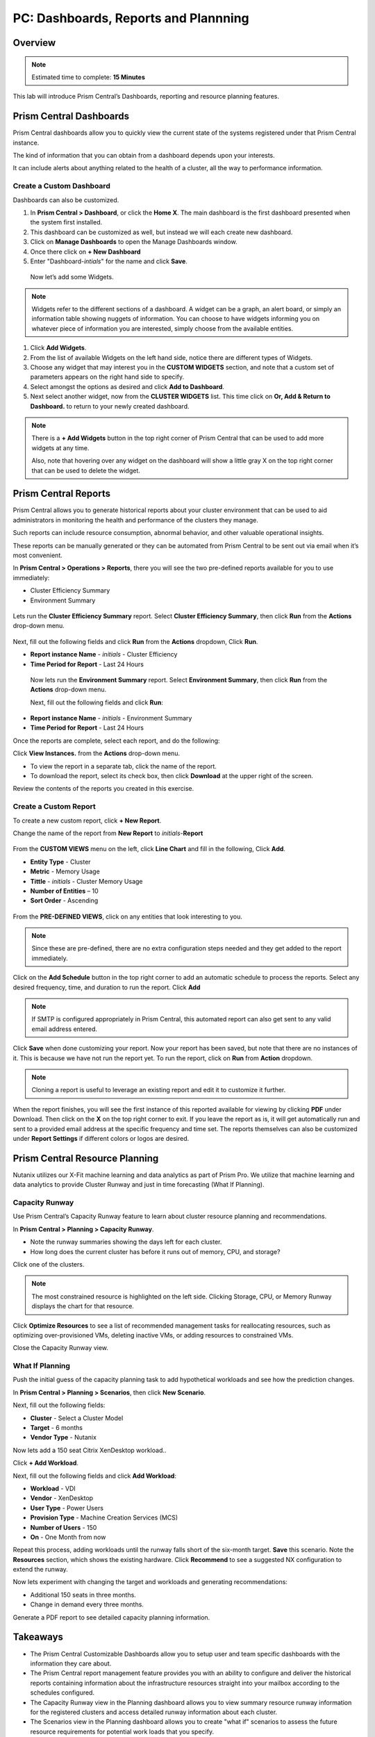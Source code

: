.. _prism_central_dashboards_reports:

-------------------------------------
PC: Dashboards, Reports and Plannning
-------------------------------------

Overview
++++++++

.. note::

  Estimated time to complete: **15 Minutes**

This lab will introduce Prism Central’s Dashboards, reporting and resource planning features.

Prism Central Dashboards
++++++++++++++++++++++++

Prism Central dashboards allow you to quickly view the current state of the systems registered under that Prism Central instance.

The kind of information that you can obtain from a dashboard depends upon your interests.

It can include alerts about anything related to the health of a cluster, all the way to performance information.

.. figure:: images/510PC1.png

Create a Custom Dashboard
.........................

Dashboards can also be customized.

#. In **Prism Central > Dashboard**, or click the **Home X**. The main dashboard is the first dashboard presented when the system first installed.

#. This dashboard can be customized as well, but instead we will each create new dashboard.

#. Click on **Manage Dashboards** to open the Manage Dashboards window.

#. Once there click on **+ New Dashboard**

#. Enter "Dashboard-*intials*" for the name and click **Save**.

 
 Now let’s add some Widgets.

.. note::

  Widgets refer to the different sections of a dashboard.
  A widget can be a graph, an alert board, or simply an information table showing nuggets of information.
  You can choose to have widgets informing you on whatever piece of information you are interested, simply choose from the available entities.

#. Click **Add Widgets**.

#. From the list of available Widgets on the left hand side, notice there are different types of Widgets.

#. Choose any widget that may interest you in the **CUSTOM WIDGETS** section, and note that a custom set of parameters appears on the right hand side to specify.

#. Select amongst the options as desired and click **Add to Dashboard**.

#. Next select another widget, now from the **CLUSTER WIDGETS** list. This time click on **Or, Add & Return to Dashboard.** to return to your newly created dashboard.

.. figure:: images/510PC4.png

.. note::

  There is a **+ Add Widgets** button in the top right corner of Prism Central that can be used to add more widgets at any time.

  Also, note that hovering over any widget on the dashboard will show a little gray X on the top right corner that can be used to delete the widget.

.. figure:: images/510PC5.png

Prism Central Reports
+++++++++++++++++++++

Prism Central allows you to generate historical reports about your cluster environment that can be used to aid administrators in monitoring the health and performance of the clusters they manage.

Such reports can include resource consumption, abnormal behavior, and other valuable operational insights.

These reports can be manually generated or they can be automated from Prism Central to be sent out via email when it’s most convenient.

In **Prism Central > Operations > Reports**, there you will see the two pre-defined reports available for you to use immediately:

- Cluster Efficiency Summary
- Environment Summary

.. figure:: images/510reports1.png

Lets run the **Cluster Efficiency Summary** report. Select **Cluster Efficiency Summary**, then click **Run** from the **Actions** drop-down menu.

.. figure:: images/monitoring_01.png

Next, fill out the following fields and click **Run** from the **Actions** dropdown, Click **Run**.

- **Report instance Name** - *initials* - Cluster Efficiency 
- **Time Period for Report** - Last 24 Hours

 Now lets run the **Environment Summary** report. Select **Environment Summary**, then click **Run** from the **Actions** drop-down menu.

 Next, fill out the following fields and click **Run**:

- **Report instance Name** - *initials* - Environment Summary
- **Time Period for Report** - Last 24 Hours

Once the reports are complete, select each report, and do the following:

Click **View Instances.** from the **Actions** drop-down menu.

- To view the report in a separate tab, click the name of the report.
- To download the report, select its check box, then click **Download** at the upper right of the screen.

Review the contents of the reports you created in this exercise.

Create a Custom Report
......................

To create a new custom report, click **+ New Report**.

Change the name of the report from **New Report** to *initials*-**Report**

.. figure:: images/510reports3.png

From the **CUSTOM VIEWS** menu on the left, click **Line Chart** and fill in the following, Click **Add**.

- **Entity Type** - Cluster
- **Metric** - Memory Usage
- **Tittle** - *initials* - Cluster Memory Usage
- **Number of Entities** – 10
- **Sort Order** - Ascending

.. figure:: images/510reports2.png

From the **PRE-DEFINED VIEWS**, click on any entities that look interesting to you.

.. note::

  Since these are pre-defined, there are no extra configuration steps needed and they get added to the report immediately.

Click on the **Add Schedule** button in the top right corner to add an automatic schedule to process the reports. Select any desired frequency, time, and duration to run the report. Click **Add**

.. figure:: images/510reports4.png

.. note::

  If SMTP is configured appropriately in Prism Central, this automated report can also get sent to any valid email address entered.

Click **Save** when done customizing your report. Now your report has been saved, but note that there are no instances of it. This is because we have not run the report yet. To run the report, click on **Run** from **Action** dropdown.

.. note::

  Cloning a report is useful to leverage an existing report and edit it to customize it further.

When the report finishes, you will see the first instance of this reported available for viewing by clicking **PDF** under Download. Then click on the **X** on the top right corner to exit. If you leave the report as is, it will get automatically run and sent to a provided email address at the specific frequency and time set. The reports themselves can also be customized under **Report Settings** if different colors or logos are desired.

Prism Central Resource Planning
+++++++++++++++++++++++++++++++

Nutanix utilizes our X-Fit machine learning and data analytics as part of Prism Pro. We utilize that machine learning and data analytics to provide Cluster Runway and just in time forecasting (What If Planning).

Capacity Runway
...............

Use Prism Central’s Capacity Runway feature to learn about cluster resource planning and recommendations.

In **Prism Central > Planning > Capacity Runway**.

- Note the runway summaries showing the days left for each cluster.
- How long does the current cluster has before it runs out of memory, CPU, and storage?

Click one of the clusters.

.. note::

  The most constrained resource is highlighted on the left side. Clicking Storage, CPU, or Memory Runway displays the chart for that resource.

Click **Optimize Resources** to see a list of recommended management tasks for reallocating resources, such as optimizing over-provisioned VMs, deleting inactive VMs, or adding resources to constrained VMs.

Close the Capacity Runway view.

What If Planning
................

Push the initial guess of the capacity planning task to add hypothetical workloads and see how the prediction changes.

In **Prism Central > Planning > Scenarios**, then click **New Scenario**.

Next, fill out the following fields:

- **Cluster** - Select a Cluster Model
- **Target** - 6 months
- **Vendor Type** - Nutanix

Now lets add a 150 seat Citrix XenDesktop workload..

Click **+ Add Workload**.

Next, fill out the following fields and click **Add Workload**:

- **Workload** - VDI
- **Vendor** - XenDesktop
- **User Type** - Power Users
- **Provision Type** - Machine Creation Services (MCS)
- **Number of Users** - 150
- **On** - One Month from now

Repeat this process, adding workloads until the runway falls short of the six-month target. **Save** this scenario. Note the **Resources** section, which shows the existing hardware. Click **Recommend** to see a suggested NX configuration to extend the runway.

Now lets experiment with changing the target and workloads and generating recommendations:

- Additional 150 seats in three months.
- Change in demand every three months.

Generate a PDF report to see detailed capacity planning information.

Takeaways
+++++++++

- The Prism Central Customizable Dashboards allow you to setup user and team specific dashboards with the information they care about.
- The Prism Central report management feature provides you with an ability to configure and deliver the historical reports containing information about the infrastructure resources straight into your mailbox according to the schedules configured.
- The Capacity Runway view in the Planning dashboard allows you to view summary resource runway information for the registered clusters and access detailed runway information about each cluster.
- The Scenarios view in the Planning dashboard allows you to create "what if" scenarios to assess the future resource requirements for potential work loads that you specify.
- You must have a Prism Pro license to use the resource planning tools.



